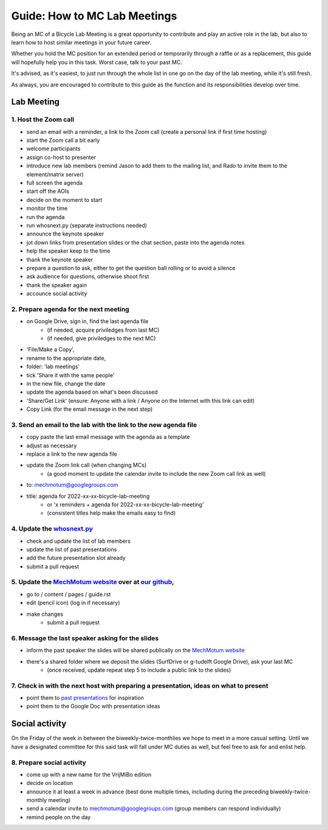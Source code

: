 =====
Guide: How to MC Lab Meetings
=====

Being an MC of a Bicycle Lab Meeting is a great opportunity to contribute and play an active role in the lab, 
but also to learn how to host similar meetings in your future career. 

Whether you hold the MC position for an extended period or temporarily through a raffle or as a replacement, 
this guide will hopefully help you in this task. Worst case, talk to your past MC.

It's advised, as it's easiest, to just run through the whole list in one go on the day of the lab meeting, while it's still fresh. 

As always, you are encouraged to contribute to this guide as the function and its responsibilities develop over time.

Lab Meeting
===============
1. Host the Zoom call
---------------------------------
- send an email with a reminder, a link to the Zoom call (create a personal link if first time hosting)
- start the Zoom call a bit early
- welcome participants
- assign co-host to presenter
- introduce new lab members (remind Jason to add them to the mailing list, and Rado to invite them to the element/matrix server)
- full screen the agenda
- start off the AOIs
- decide on the moment to start
- monitor the time
- run the agenda
- run whosnext.py (separate instructions needed)
- announce the keynote speaker
- jot down links from presentation slides or the chat section, paste into the agenda notes
- help the speaker keep to the time
- thank the keynote speaker
- prepare a question to ask, either to get the question ball rolling or to avoid a silence
- ask audience for questions, otherwise shoot first
- thank the speaker again
- accounce social activity

2. Prepare agenda for the next meeting
---------------------------------
- on Google Drive, sign in, find the last agenda file
	- (if needed, acquire priviledges from last MC)
	- (if needed, give priviledges to the next MC)
- 'File/Make a Copy', 
- rename to the appropriate date, 
- folder: 'lab meetings'
- tick 'Share it with the same people'
- in the new file, change the date
- update the agenda based on what's been discussed
- 'Share/Get Link' (ensure: Anyone with a link / Anyone on the Internet with this link can edit)
- Copy Link (for the email message in the next step)

3. Send an email to the lab with the link to the new agenda file
---------------------------------
- copy paste the last email message with the agenda as a template
- adjust as necessary
- replace a link to the new agenda file
- update the Zoom link call (when changing MCs)
	- (a good moment to update the calendar invite to include the new Zoom call link as well)
- to: mechmotum@googlegroups.com
- title: agenda for 2022-xx-xx-bicycle-lab-meeting
	- or 'x reminders + agenda for 2022-xx-xx-bicycle-lab-meeting'
	- (consistent titles help make the emails easy to find)

4. Update the `whosnext.py <https://github.com/mechmotum/whosnext>`_
---------------------------------
- check and update the list of lab members
- update the list of past presentations
- add the future presentation slot already
- submit a pull request

5. Update the `MechMotum website <https://mechmotum.github.io/>`_ over at `our github <https://github.com/mechmotum/mechmotum.github.io>`_,
---------------------------------
- go to / content / pages / guide.rst
- edit (pencil icon) (log in if necessary)
- make changes
	- submit a pull request

6. Message the last speaker asking for the slides
---------------------------------
- inform the past speaker the slides will be shared publically on the `MechMotum website <https://mechmotum.github.io/>`_
- there's a shared folder where we deposit the slides (SurfDrive or g-tudelft Google Drive), ask your last MC
	- (once received, update repeat step 5 to include a public link to the slides)

7. Check in with the next host with preparing a presentation, ideas on what to present
---------------------------------
- point them to `past presentations <https://github.com/mechmotum/mechmotum.github.io/blob/source/content/pages/guide.rst#past-meeting-topics-and-materials>`_ for inspiration
- point them to the Google Doc with presentation ideas


Social activity
===============
On the Friday of the week in between the biweekly-twice-monthlies we hope to meet in a more casual setting. 
Until we have a designated committee for this said task will fall under MC duties as well, but feel free to ask for and enlist help.

8. Prepare social activity
---------------------------------
- come up with a new name for the VrijMiBo edition
- decide on location
- announce it at least a week in advance (best done multiple times, including during the preceding biweekly-twice-monthly meeting)
- send a calendar invite to mechmotum@googlegroups.com (group members can respond individually)
- remind people on the day
